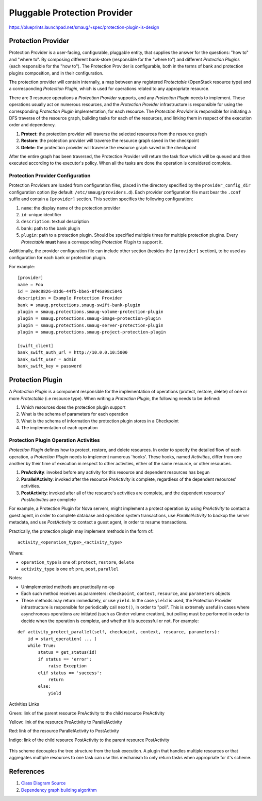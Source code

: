 ..
 This work is licensed under a Creative Commons Attribution 3.0 Unported
 License.

 http://creativecommons.org/licenses/by/3.0/legalcode

.. raw:: html

    <style>
        .red {color:#d32f2f; font-weight: bold;}
        .green {color:#4caf50; font-weight: bold;}
        .yellow {color:#fbc02d; font-weight: bold;}
        .indigo {color:#536dfe; font-weight: bold;}
    </style>

.. role:: red
.. role:: green
.. role:: yellow
.. role:: indigo

==========================================
Pluggable Protection Provider
==========================================

https://blueprints.launchpad.net/smaug/+spec/protection-plugin-is-design

Protection Provider
===================

Protection Provider is a user-facing, configurable, pluggable entity, that
supplies the answer for the questions: "how to" and "where to". By composing
different bank-store (responsible for the "where to") and different *Protection
Plugins* (each responsible for the "how to"). The Protection Provider is
configurable, both in the terms of bank and protection plugins composition, and
in their configuration.

The protection provider will contain internally, a map between any registered
*Protectable* (OpenStack resource type) and a corresponding *Protection
Plugin*, which is used for operations related to any appropriate resource.

There are 3 resource operations a *Protection Provider* supports, and any
*Protection Plugin* needs to implement. These operations usually act on
numerous resources, and the *Protection Provider* infrastructure is responsible
for using the corresponding *Protection Plugin* implementation, for each
resource. The *Protection Provider* is responsible for initiating a DFS traverse
of the resource graph, building tasks for each of the resources, and linking
them in respect of the execution order and dependency.

#. **Protect**: the protection provider will traverse the selected resources
   from the resource graph
#. **Restore**: the protection provider will traverse the resource graph saved
   in the checkpoint
#. **Delete**: the protection provider will traverse the resource graph saved
   in the checkpoint

After the entire graph has been traversed, the Protection Provider will return
the task flow which will be queued and then executed according to the
executor's policy. When all the tasks are done the operation is considered
complete.

Protection Provider Configuration
^^^^^^^^^^^^^^^^^^^^^^^^^^^^^^^^^

Protection Providers are loaded from configuration files, placed in the
directory specified by the ``provider_config_dir`` configuration option (by
default: ``/etc/smaug/providers.d``). Each provider configuration file must
bear the ``.conf`` suffix and contain a ``[provider]`` section. This section
specifies the following configuration:

#. ``name``: the display name of the protection provider
#. ``id``: unique identifier
#. ``description``: textual description
#. ``bank``: path to the bank plugin
#. ``plugin``: path to a protection plugin. Should be specified multiple times
   for multiple protection plugins. Every *Protectable* **must** have a
   corresponding *Protection Plugin* to support it.

Additionally, the provider configuration file can include other section
(besides the ``[provider]`` section), to be used as configuration for each bank
or protection plugin.

For example::

  [provider]
  name = Foo
  id = 2e0c8826-81d6-44f5-bbe5-8f46a98c5845
  description = Example Protection Provider
  bank = smaug.protections.smaug-swift-bank-plugin
  plugin = smaug.protections.smaug-volume-protection-plugin
  plugin = smaug.protections.smaug-image-protection-plugin
  plugin = smaug.protections.smaug-server-protection-plugin
  plugin = smaug.protections.smaug-project-protection-plugin

  [swift_client]
  bank_swift_auth_url = http://10.0.0.10:5000
  bank_swift_user = admin
  bank_swift_key = password

Protection Plugin
=================

A *Protection Plugin* is a component responsible for the implementation of
operations (protect, restore, delete) of one or more *Protectable* (i.e
resource type). When writing a *Protection Plugin*, the following needs to be
defined:

#. Which resources does the protection plugin support
#. What is the schema of parameters for each operation
#. What is the schema of information the protection plugin stores in a
   Checkpoint
#. The implementation of each operation

Protection Plugin Operation Activities
^^^^^^^^^^^^^^^^^^^^^^^^^^^^^^^^^^^^^^

*Protection Plugin* defines how to protect, restore, and delete resources. In
order to specify the detailed flow of each operation, a *Protection Plugin*
needs to implement numerous 'hooks'. These hooks, named *Activities*, differ
from one another by their time of execution in respect to other activities,
either of the same resource, or other resources. 

#. **PreActivity**: invoked before any activity for this resource and dependent
   resources has begun
#. **ParallelActivity**: invoked after the resource *PreActivity* is complete,
   regardless of the dependent resources' activities.
#. **PostActivity**: invoked after all of the resource's activities are
   complete, and the dependent resources' *PostActivities* are complete

For example, a Protection Plugin for Nova servers, might implement a protect
operation by using *PreActivity* to contact a guest agent, in order to complete
database and operation system transactions, use *ParallelActivity* to backup
the server metadata, and use *PostActivity* to contact a guest agent, in order
to resume transactions.

Practically, the protection plugin may implement methods in the form of::

  activity_<operation_type>_<activity_type>

Where:

* ``operation_type`` is one of: ``protect``, ``restore``, ``delete``
* ``activity_type`` is one of: ``pre``, ``post``, ``parallel``

Notes:

* Unimplemented methods are practically no-op
* Each such method receives as parameters: ``checkpoint``, ``context``,
  ``resource``, and ``parameters`` objects
* These methods may return immediately, or use ``yield``. In the case ``yield``
  is used, the Protection Provider infrastructure is responsible for
  periodically call ``next()``, in order to "poll". This is extremely useful in
  cases where asynchronous operations are initiated (such as Cinder volume
  creation), but polling must be performed in order to decide when the
  operation is complete, and whether it is successful or not. For example:

::

  def activity_protect_parallel(self, checkpoint, context, resource, parameters):
      id = start_operation( ... )
      while True:
          status = get_status(id)
          if status == 'error':
              raise Exception
          elif status == 'success':
              return
          else:
              yield

.. figure:: https://raw.githubusercontent.com/openstack/smaug/master/doc/images/protection-service/activities-links.png
    :alt: Activities Links
    :align: center

    Activities Links

    :green:`Green`: link of the parent resource PreActivity to the child
    resource PreActivity

    :yellow:`Yellow`: link of the resource PreActivity to ParallelActivity

    :red:`Red`: link of the resource ParallelActivity to PostActivity

    :indigo:`Indigo`: link of the child resource PostActivity to the parent
    resource PostActivity

This scheme decouples the tree structure from the task execution. A plugin that
handles multiple resources or that aggregates multiple resources to one task can
use this mechanism to only return tasks when appropriate for it's scheme.

.. image:: https://raw.githubusercontent.com/openstack/smaug/master/doc/images/pluggable_protection_provider.svg
    :alt: Smaug
    :align: center

References
==========
1. `Class Diagram Source <http://raw.githubusercontent.com/openstack/smaug/master/doc/images/specs/pluggable_protection_provider.pu>`_
2. `Dependency graph building algorithm <https://docs.google.com/document/d/1Mkd9RgUVdiRL6iei8Nqzzx4xteKIcd-yjMLEkV4Jc9s/edit#>`_
